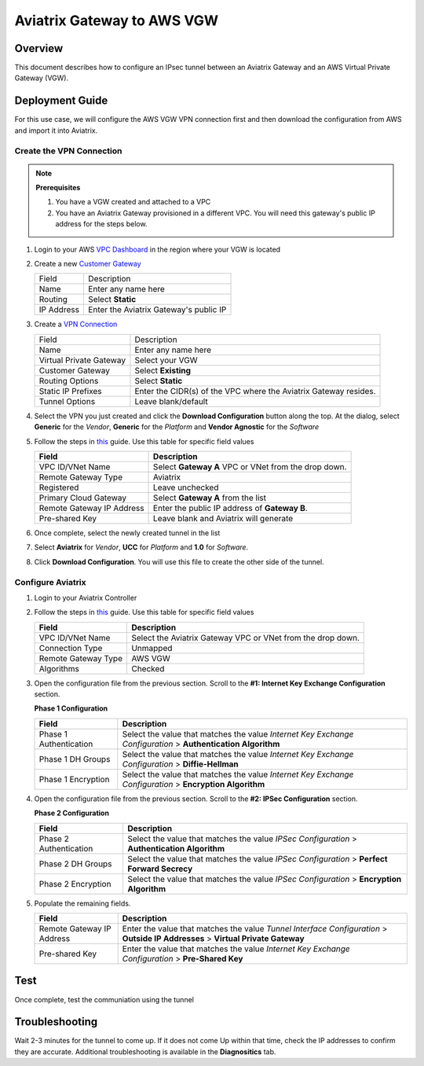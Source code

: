 .. meta::
   :description: Site2Cloud (Aviatrix Gateway - AWS VGW)
   :keywords: aviatrix, site2cloud, aws, vgw

.. raw:: html

   <style>
    /* override table no-wrap */
   .wy-table-responsive table td, .wy-table-responsive table th {
       white-space: normal !important;
   }
   </style>

=====================================================================
Aviatrix Gateway to AWS VGW
=====================================================================

Overview
--------
This document describes how to configure an IPsec tunnel between an Aviatrix Gateway and an AWS Virtual Private Gateway (VGW).

|gw2vgw|

Deployment Guide
----------------

For this use case, we will configure the AWS VGW VPN connection first and then download the configuration from AWS and import it into Aviatrix.

Create the VPN Connection
+++++++++++++++++++++++++

.. note::

   **Prerequisites**

   #. You have a VGW created and attached to a VPC
   #. You have an Aviatrix Gateway provisioned in a different VPC.  You will need this gateway's public IP address for the steps below.

#. Login to your AWS `VPC Dashboard <https://console.aws.amazon.com/vpc/home>`__ in the region where your VGW is located
#. Create a new `Customer Gateway <https://console.aws.amazon.com/vpc/home#CreateCustomerGateway>`__

   |awscg|

   +------------------------------+-------------------------------------------+
   | Field                        | Description                               |
   +------------------------------+-------------------------------------------+
   | Name                         | Enter any name here                       |
   +------------------------------+-------------------------------------------+
   | Routing                      | Select **Static**                         |
   +------------------------------+-------------------------------------------+
   | IP Address                   | Enter the Aviatrix Gateway's public IP    |
   +------------------------------+-------------------------------------------+

#. Create a `VPN Connection <https://console.aws.amazon.com/vpc/home#CreateVpnConnection:>`__

   |awsvpn|

   +------------------------------+-------------------------------------------+
   | Field                        | Description                               |
   +------------------------------+-------------------------------------------+
   | Name                         | Enter any name here                       |
   +------------------------------+-------------------------------------------+
   | Virtual Private Gateway      | Select your VGW                           |
   +------------------------------+-------------------------------------------+
   | Customer Gateway             | Select **Existing**                       |
   +------------------------------+-------------------------------------------+
   | Routing Options              | Select **Static**                         |
   +------------------------------+-------------------------------------------+
   | Static IP Prefixes           | Enter the CIDR(s) of the VPC where the    |
   |                              | Aviatrix Gateway resides.                 |
   +------------------------------+-------------------------------------------+
   | Tunnel Options               | Leave blank/default                       |
   +------------------------------+-------------------------------------------+

#. Select the VPN you just created and click the **Download Configuration** button along the top.  At the dialog, select **Generic** for the `Vendor`, **Generic** for the `Platform` and **Vendor Agnostic** for the `Software`

#. Follow the steps in `this </HowTos/site2cloud.html>`__ guide.  Use this table for specific field values

   +-------------------------------+------------------------------------------+
   | Field                         | Description                              |
   +===============================+==========================================+
   | VPC ID/VNet Name              | Select **Gateway A** VPC or VNet from the|
   |                               | drop down.                               |
   +-------------------------------+------------------------------------------+
   | Remote Gateway Type           | Aviatrix                                 |
   +-------------------------------+------------------------------------------+
   | Registered                    | Leave unchecked                          |
   +-------------------------------+------------------------------------------+
   | Primary Cloud Gateway         | Select **Gateway A** from the list       |
   +-------------------------------+------------------------------------------+
   | Remote Gateway IP Address     | Enter the public IP address of           |
   |                               | **Gateway B**.                           |
   +-------------------------------+------------------------------------------+
   | Pre-shared Key                | Leave blank and Aviatrix will generate   |
   +-------------------------------+------------------------------------------+

#. Once complete, select the newly created tunnel in the list
#. Select **Aviatrix** for `Vendor`, **UCC** for `Platform` and **1.0** for `Software`.
#. Click **Download Configuration**.  You will use this file to create the other side of the tunnel.

   |awsdownloadvpnconfig|

Configure Aviatrix
++++++++++++++++++

#. Login to your Aviatrix Controller
#. Follow the steps in `this </HowTos/site2cloud.html>`__ guide.  Use this table for specific field values

   +-------------------------------+------------------------------------------+
   | Field                         | Description                              |
   +===============================+==========================================+
   | VPC ID/VNet Name              | Select the Aviatrix Gateway VPC or VNet  |
   |                               | from the drop down.                      |
   +-------------------------------+------------------------------------------+
   | Connection Type               | Unmapped                                 |
   +-------------------------------+------------------------------------------+
   | Remote Gateway Type           | AWS VGW                                  |
   +-------------------------------+------------------------------------------+
   | Algorithms                    | Checked                                  |
   +-------------------------------+------------------------------------------+

#. Open the configuration file from the previous section.  Scroll to the **#1: Internet Key Exchange Configuration** section.

   **Phase 1 Configuration**

   +-------------------------------+------------------------------------------+
   | Field                         | Description                              |
   +===============================+==========================================+
   | Phase 1 Authentication        | Select the value that matches the value  |
   |                               | `Internet Key Exchange Configuration`    |
   |                               | > **Authentication Algorithm**           |
   +-------------------------------+------------------------------------------+
   | Phase 1 DH Groups             | Select the value that matches the value  |
   |                               | `Internet Key Exchange Configuration`    |
   |                               | > **Diffie-Hellman**                     |
   +-------------------------------+------------------------------------------+
   | Phase 1 Encryption            | Select the value that matches the value  |
   |                               | `Internet Key Exchange Configuration`    |
   |                               | > **Encryption Algorithm**               |
   +-------------------------------+------------------------------------------+

   |avxphase1config|

#. Open the configuration file from the previous section.  Scroll to the **#2: IPSec Configuration** section.

   **Phase 2 Configuration**

   +-------------------------------+------------------------------------------+
   | Field                         | Description                              |
   +===============================+==========================================+
   | Phase 2 Authentication        | Select the value that matches the value  |
   |                               | `IPSec Configuration`                    |
   |                               | > **Authentication Algorithm**           |
   +-------------------------------+------------------------------------------+
   | Phase 2 DH Groups             | Select the value that matches the value  |
   |                               | `IPSec Configuration`                    |
   |                               | > **Perfect Forward Secrecy**            |
   +-------------------------------+------------------------------------------+
   | Phase 2 Encryption            | Select the value that matches the value  |
   |                               | `IPSec Configuration`                    |
   |                               | > **Encryption Algorithm**               |
   +-------------------------------+------------------------------------------+

   |avxphase2config|

#. Populate the remaining fields.

   +-------------------------------+------------------------------------------+
   | Field                         | Description                              |
   +===============================+==========================================+
   | Remote Gateway IP Address     | Enter the value that matches the value   |
   |                               | `Tunnel Interface Configuration`         |
   |                               | > **Outside IP Addresses**               |
   |                               | > **Virtual Private Gateway**            |
   +-------------------------------+------------------------------------------+
   | Pre-shared Key                | Enter the value that matches the value   |
   |                               | `Internet Key Exchange Configuration`    |
   |                               | > **Pre-Shared Key**                     |
   +-------------------------------+------------------------------------------+

   |tunnelconfig|
   
Test
----

Once complete, test the communiation using the tunnel

Troubleshooting
---------------

Wait 2-3 minutes for the tunnel to come up.  If it does not come Up within that time, check the IP addresses to confirm they are accurate.  Additional troubleshooting is available in the **Diagnositics** tab.

.. |gw2vgw| image:: s2c_vgw_media/gw_to_vgw.png
   :scale: 50%

.. |awscg| image:: s2c_vgw_media/aws_cg.png
.. |awsvpn| image:: s2c_vgw_media/aws_vpn.png
.. |awsdownloadvpnconfig| image:: s2c_vgw_media/aws_download_vpn_config.png
.. |awsvpnconfig| image:: s2c_vgw_media/aws_vpn_config.png
.. |avxphase1config| image:: s2c_vgw_media/avx_phase_1_config.png
.. |avxphase2config| image:: s2c_vgw_media/avx_phase_2_config.png
.. |tunnelconfig| image:: s2c_vgw_media/tunnelconfig.png
                          
